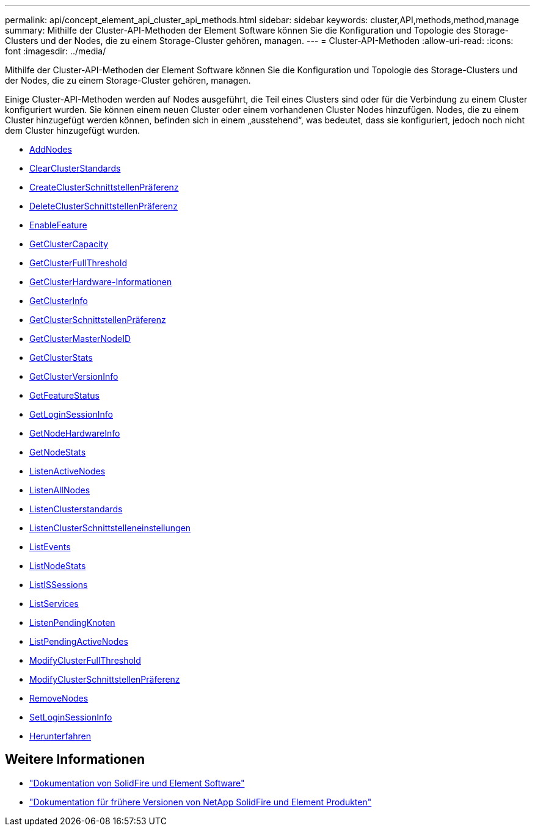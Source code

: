 ---
permalink: api/concept_element_api_cluster_api_methods.html 
sidebar: sidebar 
keywords: cluster,API,methods,method,manage 
summary: Mithilfe der Cluster-API-Methoden der Element Software können Sie die Konfiguration und Topologie des Storage-Clusters und der Nodes, die zu einem Storage-Cluster gehören, managen. 
---
= Cluster-API-Methoden
:allow-uri-read: 
:icons: font
:imagesdir: ../media/


[role="lead"]
Mithilfe der Cluster-API-Methoden der Element Software können Sie die Konfiguration und Topologie des Storage-Clusters und der Nodes, die zu einem Storage-Cluster gehören, managen.

Einige Cluster-API-Methoden werden auf Nodes ausgeführt, die Teil eines Clusters sind oder für die Verbindung zu einem Cluster konfiguriert wurden. Sie können einem neuen Cluster oder einem vorhandenen Cluster Nodes hinzufügen. Nodes, die zu einem Cluster hinzugefügt werden können, befinden sich in einem „ausstehend“, was bedeutet, dass sie konfiguriert, jedoch noch nicht dem Cluster hinzugefügt wurden.

* xref:reference_element_api_addnodes.adoc[AddNodes]
* xref:reference_element_api_clearclusterfaults.adoc[ClearClusterStandards]
* xref:reference_element_api_createclusterinterfacepreference.adoc[CreateClusterSchnittstellenPräferenz]
* xref:reference_element_api_deleteclusterinterfacepreference.adoc[DeleteClusterSchnittstellenPräferenz]
* xref:reference_element_api_enablefeature.adoc[EnableFeature]
* xref:reference_element_api_getclustercapacity.adoc[GetClusterCapacity]
* xref:reference_element_api_getclusterfullthreshold.adoc[GetClusterFullThreshold]
* xref:reference_element_api_getclusterhardwareinfo.adoc[GetClusterHardware-Informationen]
* xref:reference_element_api_getclusterinfo.adoc[GetClusterInfo]
* xref:reference_element_api_getclusterinterfacepreference.adoc[GetClusterSchnittstellenPräferenz]
* xref:reference_element_api_getclustermasternodeid.adoc[GetClusterMasterNodeID]
* xref:reference_element_api_getclusterstats.adoc[GetClusterStats]
* xref:reference_element_api_getclusterversioninfo.adoc[GetClusterVersionInfo]
* xref:reference_element_api_getfeaturestatus.adoc[GetFeatureStatus]
* xref:reference_element_api_getloginsessioninfo.adoc[GetLoginSessionInfo]
* xref:reference_element_api_getnodehardwareinfo.adoc[GetNodeHardwareInfo]
* xref:reference_element_api_getnodestats.adoc[GetNodeStats]
* xref:reference_element_api_listactivenodes.adoc[ListenActiveNodes]
* xref:reference_element_api_listallnodes.adoc[ListenAllNodes]
* xref:reference_element_api_listclusterfaults.adoc[ListenClusterstandards]
* xref:reference_element_api_listclusterinterfacepreferences.adoc[ListenClusterSchnittstelleneinstellungen]
* xref:reference_element_api_listevents.adoc[ListEvents]
* xref:reference_element_api_listnodestats.adoc[ListNodeStats]
* xref:reference_element_api_listiscsisessions.adoc[ListISSessions]
* xref:reference_element_api_listservices.adoc[ListServices]
* xref:reference_element_api_listpendingnodes.adoc[ListenPendingKnoten]
* xref:reference_element_api_listpendingactivenodes.adoc[ListPendingActiveNodes]
* xref:reference_element_api_modifyclusterfullthreshold.adoc[ModifyClusterFullThreshold]
* xref:reference_element_api_modifyclusterinterfacepreference.adoc[ModifyClusterSchnittstellenPräferenz]
* xref:reference_element_api_removenodes.adoc[RemoveNodes]
* xref:reference_element_api_setloginsessioninfo.adoc[SetLoginSessionInfo]
* xref:reference_element_api_cluster_shutdown.adoc[Herunterfahren]




== Weitere Informationen

* https://docs.netapp.com/us-en/element-software/index.html["Dokumentation von SolidFire und Element Software"]
* https://docs.netapp.com/sfe-122/topic/com.netapp.ndc.sfe-vers/GUID-B1944B0E-B335-4E0B-B9F1-E960BF32AE56.html["Dokumentation für frühere Versionen von NetApp SolidFire und Element Produkten"^]

